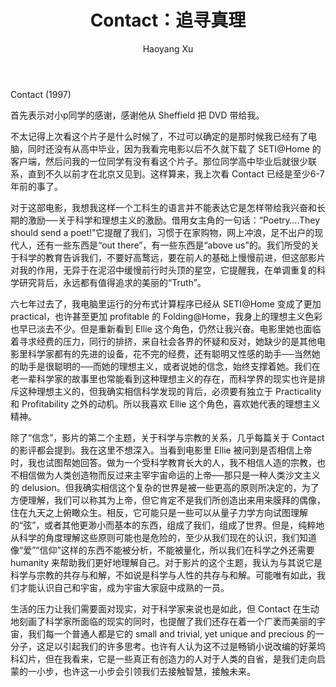 #+title: Contact：追寻真理
#+created: 20140120
#+author: Haoyang Xu
#+description: 看完 Contact 后的一点感触
#+status: finished
#+belief: highly likely
#+tags: ['movie', 'SETI']
#+BEGIN_HTML
  <!-- Status choices are: links, notes, draft, in progress, finished -->
  <!-- belief tags are: certain, highly likely, likely, possible, unlikely, highly unlikely, remote, impossible -->
#+END_HTML

Contact (1997)

首先表示对小p同学的感谢，感谢他从 Sheffield 把 DVD 带给我。

不太记得上次看这个片子是什么时候了，不过可以确定的是那时候我已经有了电脑，同时还没有从高中毕业，因为我看完电影以后不久就下载了
SETI@Home
的客户端，然后问我的一位同学有没有看这个片子。那位同学高中毕业后就很少联系，直到不久以前才在北京又见到。这样算来，我上次看
Contact 已经是至少6-7年前的事了。

对于这部电影，我想我这样一个工科生的语言并不能表达它是怎样带给我兴奋和长期的激励──关于科学和理想主义的激励。借用女主角的一句话：“Poetry....They
should send a
poet!”它提醒了我们，习惯于在家购物，网上冲浪，足不出户的现代人，还有一些东西是“out
there”，有一些东西是“above
us”的。我们所受的关于科学的教育告诉我们，不要好高鹜远，要在前人的基础上慢慢前进，但这部影片对我的作用，无异于在泥沼中缓慢前行时头顶的星空，它提醒我，在单调重复的科学研究背后，永远都有值得追求的美丽的“Truth”。

六七年过去了，我电脑里运行的分布式计算程序已经从 SETI@Home 变成了更加
practical，也许甚至更加 profitable 的
Folding@Home，我身上的理想主义色彩也早已淡去不少。但是重新看到 Ellie
这个角色，仍然让我兴奋。电影里她也面临着寻求经费的压力，同行的排挤，来自社会各界的怀疑和反对，她缺少的是其他电影里科学家都有的先进的设备，花不完的经费，还有聪明又性感的助手──当然她的助手是很聪明的──而她的理想主义，或者说她的信念，始终支撑着她。我们在老一辈科学家的故事里也常能看到这种理想主义的存在，而科学界的现实也许是排斥这种理想主义的，但我确实相信科学发现的背后，必须要有独立于
Practicality 和 Profitability 之外的动机。所以我喜欢 Ellie
这个角色，喜欢她代表的理想主义精神。

除了“信念”，影片的第二个主题，关于科学与宗教的关系，几乎每篇关于 Contact
的影评都会提到。我在这里不想深入。当看到电影里 Ellie
被问到是否相信上帝时，我也试图帮她回答。做为一个受科学教育长大的人，我不相信人造的宗教，也不相信做为人类创造物而反过来主宰宇宙命运的上帝──那只是一种人类沙文主义的
delusion。但我确实相信这个复杂的世界是被一些更高的原则所决定的，为了方便理解，我们可以称其为上帝，但它肯定不是我们所创造出来用来膜拜的偶像，住在九天之上俯瞰众生。相反，它可能只是一些可以从量子力学方向试图理解的“弦”，或者其他更渺小而基本的东西，组成了我们，组成了世界。但是，纯粹地从科学的角度理解这些原则可能也是危险的，至少从我们现在的认识，我们知道像“爱”“信仰”这样的东西不能被分析，不能被量化，所以我们在科学之外还需要
humanity
来帮助我们更好地理解自己。对于影片的这个主题，我认为与其说它是科学与宗教的共存与和解，不如说是科学与人性的共存与和解。可能唯有如此，我们才能认识自己和宇宙，成为宇宙大家庭中成熟的一员。

生活的压力让我们需要面对现实，对于科学家来说也是如此，但 Contact
在生动地刻画了科学家所面临的现实的同时，也提醒了我们还存在着一个广袤而美丽的宇宙，我们每一个普通人都是它的
small and trivial, yet unique and precious
的一分子，这足以引起我们的许多思考。也许有人认为这不过是畅销小说改编的好莱坞科幻片，但在我看来，它是一些真正有创造力的人对于人类的自省，是我们走向启蒙的一小步，也许这一小步会引领我们去接触智慧，接触未来。
